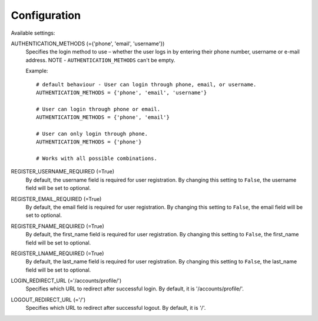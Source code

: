 Configuration
=============

Available settings:

AUTHENTICATION_METHODS (={'phone', 'email', 'username'})
    Specifies the login method to use – whether the user logs in
    by entering their phone number, username or e-mail address.
    NOTE - ``AUTHENTICATION_METHODS`` can't be empty.

    Example::

        # default behaviour - User can login through phone, email, or username.
        AUTHENTICATION_METHODS = {'phone', 'email', 'username'}

        # User can login through phone or email.
        AUTHENTICATION_METHODS = {'phone', 'email'}

        # User can only login through phone.
        AUTHENTICATION_METHODS = {'phone'}

        # Works with all possible combinations.

REGISTER_USERNAME_REQUIRED (=True)
    By default, the username field is required for user registration.
    By changing this setting to ``False``, the username field will be
    set to optional.

REGISTER_EMAIL_REQUIRED (=True)
    By default, the email field is required for user registration.
    By changing this setting to ``False``, the email field will be
    set to optional.

REGISTER_FNAME_REQUIRED (=True)
    By default, the first_name field is required for user registration.
    By changing this setting to ``False``, the first_name field will be
    set to optional.

REGISTER_LNAME_REQUIRED (=True)
    By default, the last_name field is required for user registration.
    By changing this setting to ``False``, the last_name field will be
    set to optional.

LOGIN_REDIRECT_URL (='/accounts/profile/')
    Specifies which URL to redirect after successful login.
    By default, it is '/accounts/profile/'.

LOGOUT_REDIRECT_URL (='/')
    Specifies which URL to redirect after successful logout.
    By default, it is '/'.
